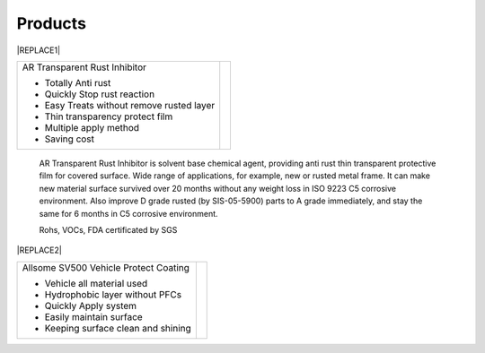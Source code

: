 
.. _h6718039516352858182137592131:

Products
********

 

|REPLACE1|

.. _h2c1d74277104e41780968148427e:





+-----------------------------------------+----------+
|AR Transparent Rust Inhibitor            |\ |IMG1|\ |
|                                         |          |
|* Totally Anti rust                      |          |
|                                         |          |
|* Quickly Stop rust reaction             |          |
|                                         |          |
|* Easy Treats without remove rusted layer|          |
|                                         |          |
|* Thin transparency protect film         |          |
|                                         |          |
|* Multiple apply method                  |          |
|                                         |          |
|* Saving cost                            |          |
+-----------------------------------------+----------+

    AR Transparent Rust Inhibitor is solvent base chemical agent, providing anti rust thin transparent protective film for covered surface. Wide range of applications, for example, new or rusted metal frame. It can make new material surface survived over 20 months without any weight loss in ISO 9223 C5 corrosive environment. Also improve D grade rusted (by SIS-05-5900) parts to A grade immediately, and stay the same for 6 months in C5 corrosive environment. 

    Rohs, VOCs, FDA certificated by SGS

 

|REPLACE2|

.. _h2c1d74277104e41780968148427e:





+--------------------------------------+---+
|Allsome SV500 Vehicle Protect Coating |   |
|                                      |   |
|* Vehicle all material used           |   |
|                                      |   |
|* Hydrophobic layer without PFCs      |   |
|                                      |   |
|* Quickly Apply system                |   |
|                                      |   |
|* Easily maintain surface             |   |
|                                      |   |
|* Keeping surface clean and shining   |   |
+--------------------------------------+---+


.. bottom of content


.. |REPLACE1| raw:: html

    <style>
    td {
       border: solid 1px #ffffff !important;
    }
    </style>
.. |REPLACE2| raw:: html

    <style>
    td {
       border: solid 1px #ffffff !important;
    }
    </style>
.. |IMG1| image:: static/products_1.png
   :height: 265 px
   :width: 216 px
